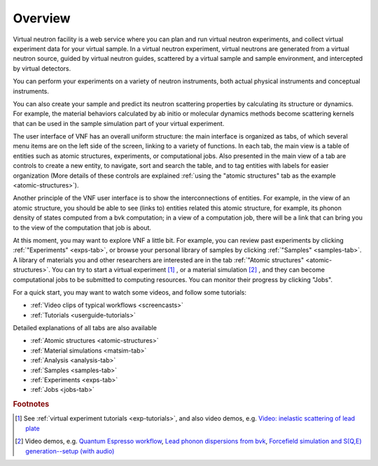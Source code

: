 .. _vnfuserguideoverview:

Overview
========

Virtual neutron facility is a web service where you can plan 
and run virtual neutron experiments, 
and collect virtual experiment data for your virtual sample.
In a virtual neutron experiment, virtual neutrons are generated from a
virtual neutron source, guided by virtual neutron guides, scattered by
a virtual sample and sample environment, and intercepted by virtual detectors.

You can perform your experiments on a variety of neutron instruments, both
actual physical instruments and conceptual instruments.

You can also create your sample and predict its neutron scattering
properties  by calculating its structure or dynamics. For example, the
material behaviors calculated by ab initio or molecular dynamics
methods become scattering kernels that can be used in the sample
simulation part of your virtual experiment.

.. image:: shots/main-interface-example-exptable.png
   :width: 780px

The user interface of VNF has an overall uniform structure:
the main interface is organized as tabs, of which several 
menu items are on the left side of the screen,
linking to a variety of functions. 
In each tab, the main view is a table of entities such as
atomic structures, experiments, or computational jobs.
Also presented in the main view of a tab are controls to
create a new entity, to navigate, sort and search the table, 
and to tag entities with labels for easier organization
(More details of these controls are explained
:ref:`using the "atomic structures" tab as the example <atomic-structures>`).

Another principle of the VNF user interface is to show the interconnections
of entities. For example, in the view of an atomic structure, you 
should be able to see (links to) entities related this atomic structure,
for example, its phonon density of states computed from a bvk
computation; in a view of a computation job, there will be a link 
that can bring you to the view of the computation that job is about.

At this moment, you may want to explore VNF a little bit.
For example, you
can review past experiments by clicking 
:ref:`"Experiments" <exps-tab>`, 
or browse your
personal library of samples by clicking 
:ref:`"Samples" <samples-tab>`. 
A library of
materials you and other researchers are interested are in the tab
:ref:`"Atomic structures" <atomic-structures>`.
You can try to 
start a virtual experiment [#start-exp]_ ,
or a material simulation [#start-mat-sims]_ , 
and they can
become computational jobs to be submitted to computing resources. 
You can monitor their progress by clicking "Jobs".

For a quick start, you may want to 
watch some videos, and
follow some tutorials:

* :ref:`Video clips of typical workflows <screencasts>`
* :ref:`Tutorials <userguide-tutorials>`


Detailed explanations of all tabs are also available

* :ref:`Atomic structures <atomic-structures>`
* :ref:`Material simulations <matsim-tab>`
* :ref:`Analysis <analysis-tab>`
* :ref:`Samples <samples-tab>`
* :ref:`Experiments <exps-tab>`
* :ref:`Jobs <jobs-tab>`

.. rubric:: Footnotes

.. [#start-exp] See  
   :ref:`virtual experiment tutorials <exp-tutorials>`, 
   and also video demos, e.g.
   `Video: inelastic scattering of lead plate <http://www.youtube.com/watch?v=puHiA4qcL7U&fmt=22>`_
.. [#start-mat-sims] Video demos, e.g. 
   `Quantum Espresso workflow <http://docs.danse.us/VNET/movies/qe.html>`_, 
   `Lead phonon dispersions from bvk  <http://www.youtube.com/watch?v=3BYNlvENz_k&fmt=22>`_,
   `Forcefield simulation and S(Q,E) generation--setup (with audio) <http://docs.danse.us/VNET/movies/st_screencast.mov>`_
